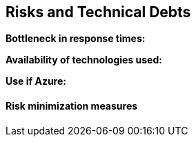 ifndef::imagesdir[:imagesdir: ../images]

[[section-technical-risks]]
== Risks and Technical Debts

*Bottleneck in response times:*

*Availability of technologies used:*

*Use if Azure:*

==== Risk minimization measures

